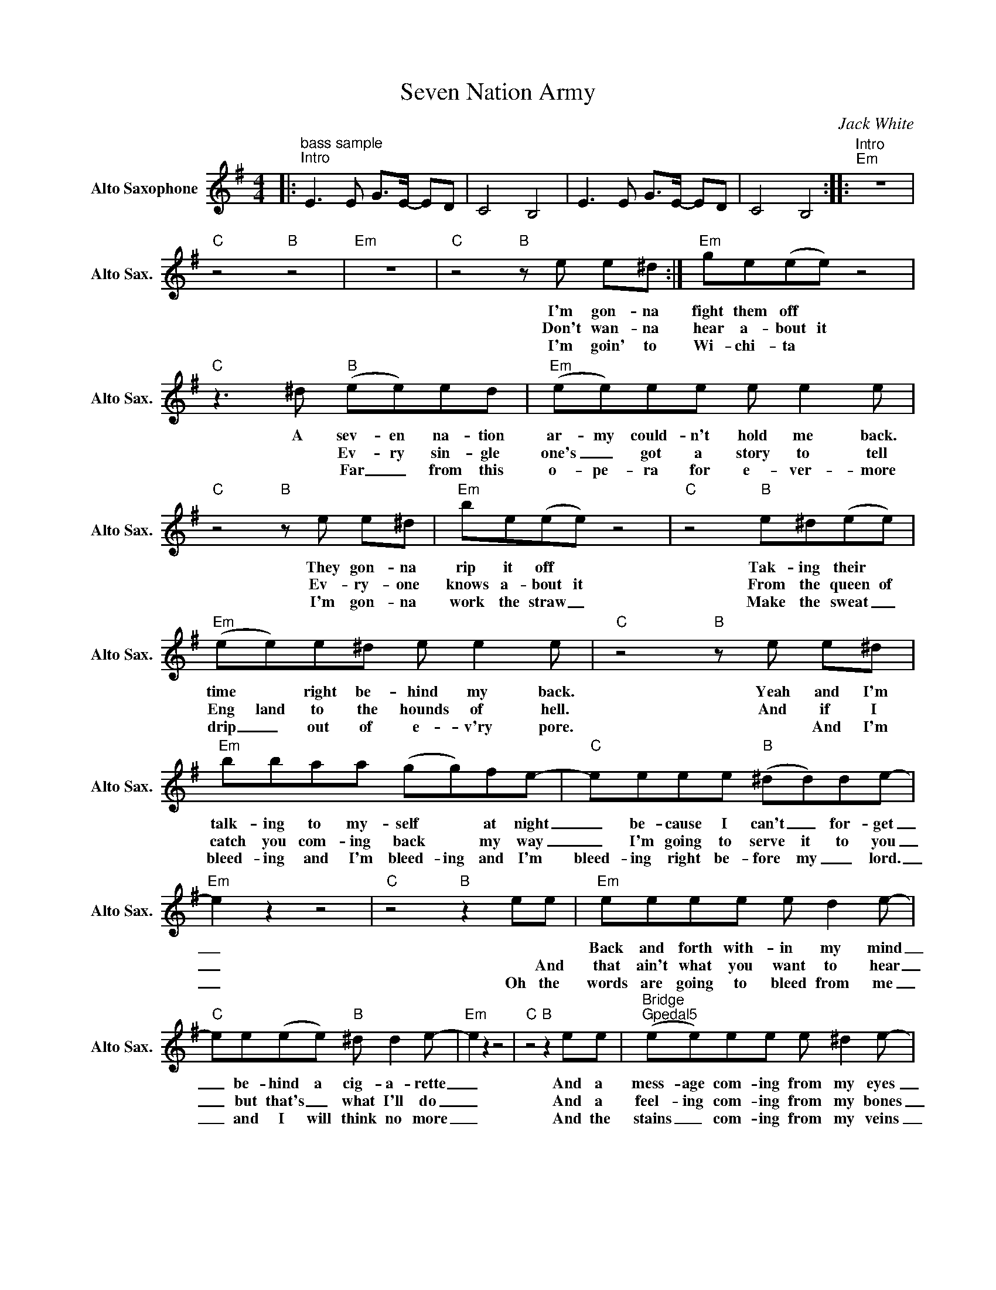 X:1
T:Seven Nation Army
C:Jack White
L:1/8
M:4/4
K:Emin
V:1 treble nm="Alto Saxophone" snm="Alto Sax."
V:1
|:"^bass sample""^Intro" E2>E2 G>E- ED | C4 B,4 | E2>E2 G>E- ED | C4 B,4 ::"^Intro""Em" z8 | %5
w: |||||
w: |||||
w: |||||
"C" z4"B" z4 |"Em" z8 |"C"z4"B"ze e^d :|"Em" ge(ee) z4 |"C"z2>^d2"B" (ee)ed |"Em" (ee)ee e e2e | %11
w: ||I'm gon- na|fight them off *|A sev- en na- tion|ar- my could- n't hold me back.|
w: ||Don't wan- na|hear a- bout it|* Ev- ry sin- gle|one's _ got a story to tell|
w: ||I'm goin' to|Wi- chi- ta *|* Far _ from this|o- pe- ra for e- ver- more|
"C"z4"B"ze e^d |"Em" be(ee) z4 |"C" z4"B" e^d(ee) |"Em" (ee)e^d e e2e |"C"z4"B"ze e^d | %16
w: They gon- na|rip it off *|Tak- ing their *|time * right be- hind my back.|Yeah and I'm|
w: Ev- ry- one|knows a- bout it|From the queen of|Eng land to the hounds of hell.|And if I|
w: I'm gon- na|work the straw _|Make the sweat _|drip _ out of e- v'ry pore.|* And I'm|
"Em" bbaa (gg)fe- |"C" eeee"B" (^dd)de- |"Em" e2 z2 z4 |"C" z4"B" z2 ee |"Em" eeee e d2e- | %21
w: talk- ing to my- self * at night|_ be- cause I can't _ for- get|_||Back and forth with- in my mind|
w: catch you com- ing back * my way|_ I'm going to serve it to you|_|* And|that ain't what you want to hear|
w: bleed- ing and I'm bleed- ing and I'm|bleed- ing right be- fore my _ lord.|_|Oh the|words are going to bleed from me|
"C" ee(ee)"B" ^d d2e- |"Em" e2 z2 z4 |"C"z4"B"z2ee |"^Bridge""Gpedal5" (ee)ee e ^d2e- | %25
w: _ be- hind a cig- a- rette|_|And a|mess- age com- ing from my eyes|
w: _ but that's _ what I'll do|_|And a|feel- ing com- ing from my bones|
w: _ and I will think no more|_|And the|stains _ com- ing from my veins|
"Apedal5" e2 (ee) ee(ee) |:"^Chorus""Em" E2>E2 G>E- ED |"C" C4"B" B,4 |"Em" E2>E2 G>E- ED | %29
w: _ says _ leave it a- lone||||
w: _ says _ find a home _|_ _ _ _ _ _|||
w: _ tell me go back _ home.||||
"C" C>D- DC"^4 Times""B" B,4 :|1,2"Gpedal5" G,G,G,G, G,G,G,G, | %31
w: ||
w: ||
w: ||
"Apedal5" A,A,A,A, A,A,A,A,"^Da Capo" |]3"E" z8 |] %33
w: ||
w: ||
w: ||

